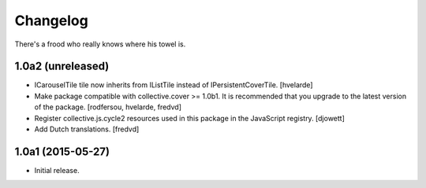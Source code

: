 Changelog
=========

There's a frood who really knows where his towel is.

1.0a2 (unreleased)
------------------

- ICarouselTile tile now inherits from IListTile instead of IPersistentCoverTile.
  [hvelarde]

- Make package compatible with collective.cover >= 1.0b1.
  It is recommended that you upgrade to the latest version of the package.
  [rodfersou, hvelarde, fredvd]

- Register collective.js.cycle2 resources used in this package in the JavaScript registry.
  [djowett]

- Add Dutch translations.
  [fredvd]


1.0a1 (2015-05-27)
------------------

- Initial release.
